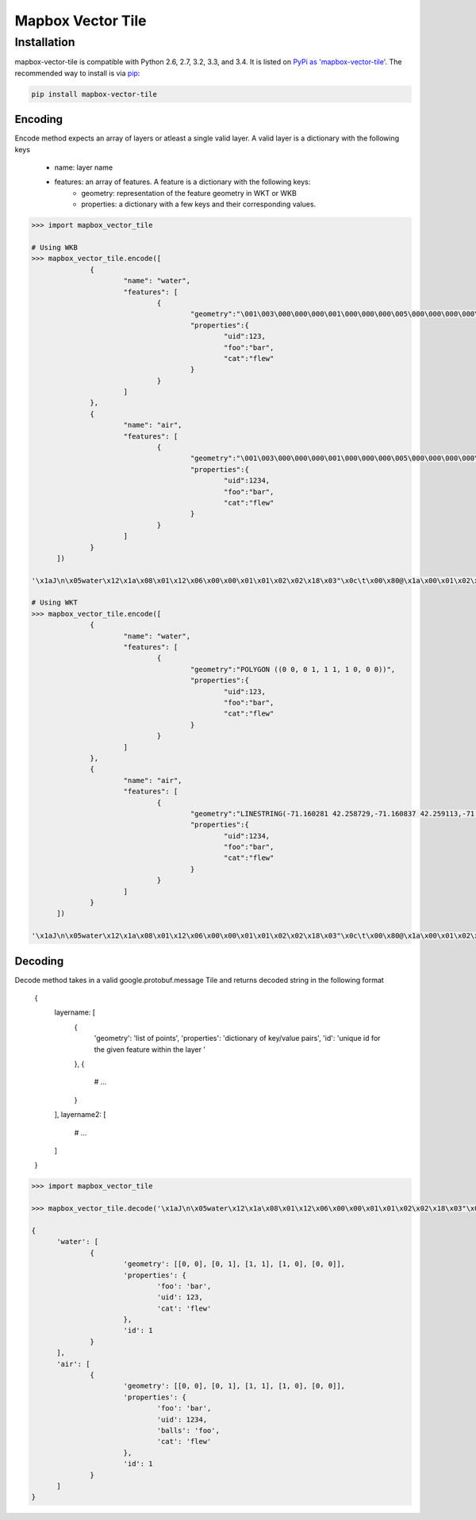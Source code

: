Mapbox Vector Tile 
==================

Installation
------------

mapbox-vector-tile is compatible with Python 2.6, 2.7, 3.2, 3.3, and 3.4. It is listed on `PyPi as 'mapbox-vector-tile'`_. The recommended way to install is via pip_:

.. code::

  pip install mapbox-vector-tile

.. _PyPi as 'mapbox-vector-tile': https://pypi.python.org/pypi/mapbox-vector-tile/
.. _pip: http://www.pip-installer.org

Encoding
~~~~~~~~

Encode method expects an array of layers or atleast a single valid layer. A valid layer is a dictionary with the following keys

  - name: layer name
  - features: an array of features. A feature is a dictionary with the following keys:
      - geometry: representation of the feature geometry in WKT or WKB
      - properties: a dictionary with a few keys and their corresponding values. 

.. code:: python

  >>> import mapbox_vector_tile

  # Using WKB
  >>> mapbox_vector_tile.encode([
  		{
  			"name": "water", 
  			"features": [
  				{
  					"geometry":"\001\003\000\000\000\001\000\000\000\005\000\000\000\000\000\000\000\000\000\000\000\000\000\000\000\000\000\000\000\000\000\000\000\000\000\000\000\000\000\000\000\000\000\360?\000\000\000\000\000\000\360?\000\000\000\000\000\000\360?\000\000\000\000\000\000\360?\000\000\000\000\000\000\000\000\000\000\000\000\000\000\000\000\000\000\000\000\000\000\000\000", 
  					"properties":{
  						"uid":123, 
  						"foo":"bar", 
  						"cat":"flew"
  					}
  				}
  			]
  		},
  		{
  			"name": "air", 
  			"features": [
  				{
  					"geometry":"\001\003\000\000\000\001\000\000\000\005\000\000\000\000\000\000\000\000\000\000\000\000\000\000\000\000\000\000\000\000\000\000\000\000\000\000\000\000\000\000\000\000\000\360?\000\000\000\000\000\000\360?\000\000\000\000\000\000\360?\000\000\000\000\000\000\360?\000\000\000\000\000\000\000\000\000\000\000\000\000\000\000\000\000\000\000\000\000\000\000\000", 
  					"properties":{
  						"uid":1234, 
  						"foo":"bar", 
  						"cat":"flew"
  					}
  				}
  			]
  		}
  	]) 

  '\x1aJ\n\x05water\x12\x1a\x08\x01\x12\x06\x00\x00\x01\x01\x02\x02\x18\x03"\x0c\t\x00\x80@\x1a\x00\x01\x02\x00\x00\x02\x0f\x1a\x03foo\x1a\x03uid\x1a\x03cat"\x05\n\x03bar"\x02 {"\x06\n\x04flew(\x80 x\x02\x1aY\n\x03air\x12\x1c\x08\x01\x12\x08\x00\x00\x01\x01\x02\x02\x03\x03\x18\x03"\x0c\t\x00\x80@\x1a\x00\x01\x02\x00\x00\x02\x0f\x1a\x03foo\x1a\x03uid\x1a\x05balls\x1a\x03cat"\x05\n\x03bar"\x03 \xd2\t"\x05\n\x03foo"\x06\n\x04flew(\x80 x\x02'

  # Using WKT
  >>> mapbox_vector_tile.encode([
  		{
  			"name": "water", 
  			"features": [
  				{
  					"geometry":"POLYGON ((0 0, 0 1, 1 1, 1 0, 0 0))", 
  					"properties":{
  						"uid":123, 
  						"foo":"bar", 
  						"cat":"flew"
  					}
  				}
  			]
  		},
  		{
  			"name": "air", 
  			"features": [
  				{
  					"geometry":"LINESTRING(-71.160281 42.258729,-71.160837 42.259113,-71.161144 42.25932)", 
  					"properties":{
  						"uid":1234, 
  						"foo":"bar", 
  						"cat":"flew"
  					}
  				}
  			]
  		}
  	]) 

  '\x1aJ\n\x05water\x12\x1a\x08\x01\x12\x06\x00\x00\x01\x01\x02\x02\x18\x03"\x0c\t\x00\x80@\x1a\x00\x01\x02\x00\x00\x02\x0f\x1a\x03foo\x1a\x03uid\x1a\x03cat"\x05\n\x03bar"\x02 {"\x06\n\x04flew(\x80 x\x02\x1aW\n\x03air\x12\x1a\x08\x01\x12\x08\x00\x00\x01\x01\x02\x02\x03\x03\x18\x02"\n\t\x8d\x01\xaa?\x12\x00\x00\x00\x00\x1a\x03foo\x1a\x03uid\x1a\x05balls\x1a\x03cat"\x05\n\x03bar"\x03 \xd2\t"\x05\n\x03foo"\x06\n\x04flew(\x80 x\x02'



Decoding
~~~~~~~~

Decode method takes in a valid google.protobuf.message Tile and returns decoded string in the following format

  .. code:: python
  {
    layername: [
      {
        'geometry': 'list of points',
        'properties': 'dictionary of key/value pairs',
        'id': 'unique id for the given feature within the layer '
      },
      {
        # ...
      }
    ],
    layername2: [
      # ...
    ]
  }

.. code:: python

  >>> import mapbox_vector_tile

  >>> mapbox_vector_tile.decode('\x1aJ\n\x05water\x12\x1a\x08\x01\x12\x06\x00\x00\x01\x01\x02\x02\x18\x03"\x0c\t\x00\x80@\x1a\x00\x01\x02\x00\x00\x02\x0f\x1a\x03foo\x1a\x03uid\x1a\x03cat"\x05\n\x03bar"\x02 {"\x06\n\x04flew(\x80 x\x02\x1aY\n\x03air\x12\x1c\x08\x01\x12\x08\x00\x00\x01\x01\x02\x02\x03\x03\x18\x03"\x0c\t\x00\x80@\x1a\x00\x01\x02\x00\x00\x02\x0f\x1a\x03foo\x1a\x03uid\x1a\x05balls\x1a\x03cat"\x05\n\x03bar"\x03 \xd2\t"\x05\n\x03foo"\x06\n\x04flew(\x80 x\x02') 

  {
  	'water': [
  		{
  			'geometry': [[0, 0], [0, 1], [1, 1], [1, 0], [0, 0]], 
  			'properties': {
  				'foo': 'bar', 
  				'uid': 123, 
  				'cat': 'flew'
  			}, 
  			'id': 1
  		}
  	], 
  	'air': [
  		{
  			'geometry': [[0, 0], [0, 1], [1, 1], [1, 0], [0, 0]], 
  			'properties': {
  				'foo': 'bar', 
  				'uid': 1234, 
  				'balls': 'foo', 
  				'cat': 'flew'
  			}, 
  			'id': 1
  		}
  	]
  }

